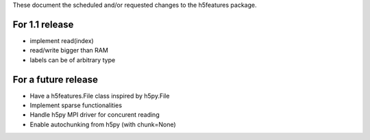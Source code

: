 These document the scheduled and/or requested changes to the h5features package.

For 1.1 release
---------------

* implement read(index)
* read/write bigger than RAM
* labels can be of arbitrary type

For a future release
--------------------

* Have a h5features.File class inspired by h5py.File
* Implement sparse functionalities
* Handle h5py MPI driver for concurent reading
* Enable autochunking from h5py (with chunk=None)
